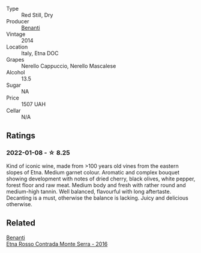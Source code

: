#+attr_html: :class wine-main-image
[[file:/images/53/8e07c5-fd47-4b90-88e8-d6914f2bc23c/2021-10-26-09-59-46-596E5B92-1C92-447E-965B-8772150EAC2F-1-105-c.webp]]

- Type :: Red Still, Dry
- Producer :: [[barberry:/producers/67b9a0dc-6746-4fba-9e0d-2eaa92eaa0cb][Benanti]]
- Vintage :: 2014
- Location :: Italy, Etna DOC
- Grapes :: Nerello Cappuccio, Nerello Mascalese
- Alcohol :: 13.5
- Sugar :: NA
- Price :: 1507 UAH
- Cellar :: N/A

** Ratings

*** 2022-01-08 - ☆ 8.25

Kind of iconic wine, made from >100 years old vines from the eastern slopes of Etna. Medium garnet colour. Aromatic and complex bouquet showing development with notes of dried cherry, black olives, white pepper, forest floor and raw meat. Medium body and fresh with rather round and medium-high tannin. Well balanced, flavourful with long aftertaste. Decanting is a must, otherwise the balance is lacking. Juicy and delicious otherwise.

** Related

#+begin_export html
<div class="flex-container">
  <a class="flex-item flex-item-left" href="/wines/b8803c15-f4ac-4fe4-9b7d-0c1c02cedc84.html">
    <img class="flex-bottle" src="/images/b8/803c15-f4ac-4fe4-9b7d-0c1c02cedc84/2022-11-18-09-10-28-5196AD5E-44CB-4686-8063-A7EF3C163558-1-105-c.webp"></img>
    <section class="h">Benanti</section>
    <section class="h text-bolder">Etna Rosso Contrada Monte Serra - 2016</section>
  </a>

</div>
#+end_export
